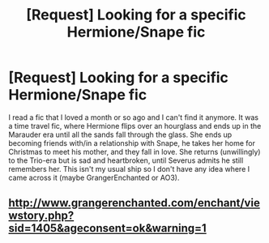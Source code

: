 #+TITLE: [Request] Looking for a specific Hermione/Snape fic

* [Request] Looking for a specific Hermione/Snape fic
:PROPERTIES:
:Author: NinevehTalitha
:Score: 4
:DateUnix: 1449566480.0
:DateShort: 2015-Dec-08
:FlairText: Request
:END:
I read a fic that I loved a month or so ago and I can't find it anymore. It was a time travel fic, where Hermione flips over an hourglass and ends up in the Marauder era until all the sands fall through the glass. She ends up becoming friends with/in a relationship with Snape, he takes her home for Christmas to meet his mother, and they fall in love. She returns (unwillingly) to the Trio-era but is sad and heartbroken, until Severus admits he still remembers her. This isn't my usual ship so I don't have any idea where I came across it (maybe GrangerEnchanted or AO3).


** [[http://www.grangerenchanted.com/enchant/viewstory.php?sid=1405&ageconsent=ok&warning=1]]
:PROPERTIES:
:Author: captainryan
:Score: 2
:DateUnix: 1449709144.0
:DateShort: 2015-Dec-10
:END:
